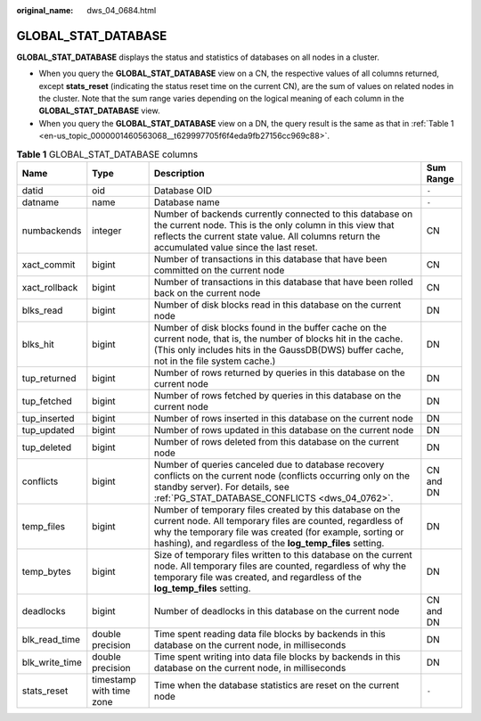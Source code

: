 :original_name: dws_04_0684.html

.. _dws_04_0684:

GLOBAL_STAT_DATABASE
====================

**GLOBAL_STAT_DATABASE** displays the status and statistics of databases on all nodes in a cluster.

-  When you query the **GLOBAL_STAT_DATABASE** view on a CN, the respective values of all columns returned, except **stats_reset** (indicating the status reset time on the current CN), are the sum of values on related nodes in the cluster. Note that the sum range varies depending on the logical meaning of each column in the **GLOBAL_STAT_DATABASE** view.
-  When you query the **GLOBAL_STAT_DATABASE** view on a DN, the query result is the same as that in :ref:`Table 1 <en-us_topic_0000001460563068__t629997705f6f4eda9fb27156cc969c88>`.

.. _en-us_topic_0000001460563068__t629997705f6f4eda9fb27156cc969c88:

.. table:: **Table 1** GLOBAL_STAT_DATABASE columns

   +----------------+--------------------------+------------------------------------------------------------------------------------------------------------------------------------------------------------------------------------------------------------------------------------------------+-----------+
   | Name           | Type                     | Description                                                                                                                                                                                                                                    | Sum Range |
   +================+==========================+================================================================================================================================================================================================================================================+===========+
   | datid          | oid                      | Database OID                                                                                                                                                                                                                                   | ``-``     |
   +----------------+--------------------------+------------------------------------------------------------------------------------------------------------------------------------------------------------------------------------------------------------------------------------------------+-----------+
   | datname        | name                     | Database name                                                                                                                                                                                                                                  | ``-``     |
   +----------------+--------------------------+------------------------------------------------------------------------------------------------------------------------------------------------------------------------------------------------------------------------------------------------+-----------+
   | numbackends    | integer                  | Number of backends currently connected to this database on the current node. This is the only column in this view that reflects the current state value. All columns return the accumulated value since the last reset.                        | CN        |
   +----------------+--------------------------+------------------------------------------------------------------------------------------------------------------------------------------------------------------------------------------------------------------------------------------------+-----------+
   | xact_commit    | bigint                   | Number of transactions in this database that have been committed on the current node                                                                                                                                                           | CN        |
   +----------------+--------------------------+------------------------------------------------------------------------------------------------------------------------------------------------------------------------------------------------------------------------------------------------+-----------+
   | xact_rollback  | bigint                   | Number of transactions in this database that have been rolled back on the current node                                                                                                                                                         | CN        |
   +----------------+--------------------------+------------------------------------------------------------------------------------------------------------------------------------------------------------------------------------------------------------------------------------------------+-----------+
   | blks_read      | bigint                   | Number of disk blocks read in this database on the current node                                                                                                                                                                                | DN        |
   +----------------+--------------------------+------------------------------------------------------------------------------------------------------------------------------------------------------------------------------------------------------------------------------------------------+-----------+
   | blks_hit       | bigint                   | Number of disk blocks found in the buffer cache on the current node, that is, the number of blocks hit in the cache. (This only includes hits in the GaussDB(DWS) buffer cache, not in the file system cache.)                                 | DN        |
   +----------------+--------------------------+------------------------------------------------------------------------------------------------------------------------------------------------------------------------------------------------------------------------------------------------+-----------+
   | tup_returned   | bigint                   | Number of rows returned by queries in this database on the current node                                                                                                                                                                        | DN        |
   +----------------+--------------------------+------------------------------------------------------------------------------------------------------------------------------------------------------------------------------------------------------------------------------------------------+-----------+
   | tup_fetched    | bigint                   | Number of rows fetched by queries in this database on the current node                                                                                                                                                                         | DN        |
   +----------------+--------------------------+------------------------------------------------------------------------------------------------------------------------------------------------------------------------------------------------------------------------------------------------+-----------+
   | tup_inserted   | bigint                   | Number of rows inserted in this database on the current node                                                                                                                                                                                   | DN        |
   +----------------+--------------------------+------------------------------------------------------------------------------------------------------------------------------------------------------------------------------------------------------------------------------------------------+-----------+
   | tup_updated    | bigint                   | Number of rows updated in this database on the current node                                                                                                                                                                                    | DN        |
   +----------------+--------------------------+------------------------------------------------------------------------------------------------------------------------------------------------------------------------------------------------------------------------------------------------+-----------+
   | tup_deleted    | bigint                   | Number of rows deleted from this database on the current node                                                                                                                                                                                  | DN        |
   +----------------+--------------------------+------------------------------------------------------------------------------------------------------------------------------------------------------------------------------------------------------------------------------------------------+-----------+
   | conflicts      | bigint                   | Number of queries canceled due to database recovery conflicts on the current node (conflicts occurring only on the standby server). For details, see :ref:`PG_STAT_DATABASE_CONFLICTS <dws_04_0762>`.                                          | CN and DN |
   +----------------+--------------------------+------------------------------------------------------------------------------------------------------------------------------------------------------------------------------------------------------------------------------------------------+-----------+
   | temp_files     | bigint                   | Number of temporary files created by this database on the current node. All temporary files are counted, regardless of why the temporary file was created (for example, sorting or hashing), and regardless of the **log_temp_files** setting. | DN        |
   +----------------+--------------------------+------------------------------------------------------------------------------------------------------------------------------------------------------------------------------------------------------------------------------------------------+-----------+
   | temp_bytes     | bigint                   | Size of temporary files written to this database on the current node. All temporary files are counted, regardless of why the temporary file was created, and regardless of the **log_temp_files** setting.                                     | DN        |
   +----------------+--------------------------+------------------------------------------------------------------------------------------------------------------------------------------------------------------------------------------------------------------------------------------------+-----------+
   | deadlocks      | bigint                   | Number of deadlocks in this database on the current node                                                                                                                                                                                       | CN and DN |
   +----------------+--------------------------+------------------------------------------------------------------------------------------------------------------------------------------------------------------------------------------------------------------------------------------------+-----------+
   | blk_read_time  | double precision         | Time spent reading data file blocks by backends in this database on the current node, in milliseconds                                                                                                                                          | DN        |
   +----------------+--------------------------+------------------------------------------------------------------------------------------------------------------------------------------------------------------------------------------------------------------------------------------------+-----------+
   | blk_write_time | double precision         | Time spent writing into data file blocks by backends in this database on the current node, in milliseconds                                                                                                                                     | DN        |
   +----------------+--------------------------+------------------------------------------------------------------------------------------------------------------------------------------------------------------------------------------------------------------------------------------------+-----------+
   | stats_reset    | timestamp with time zone | Time when the database statistics are reset on the current node                                                                                                                                                                                | ``-``     |
   +----------------+--------------------------+------------------------------------------------------------------------------------------------------------------------------------------------------------------------------------------------------------------------------------------------+-----------+
